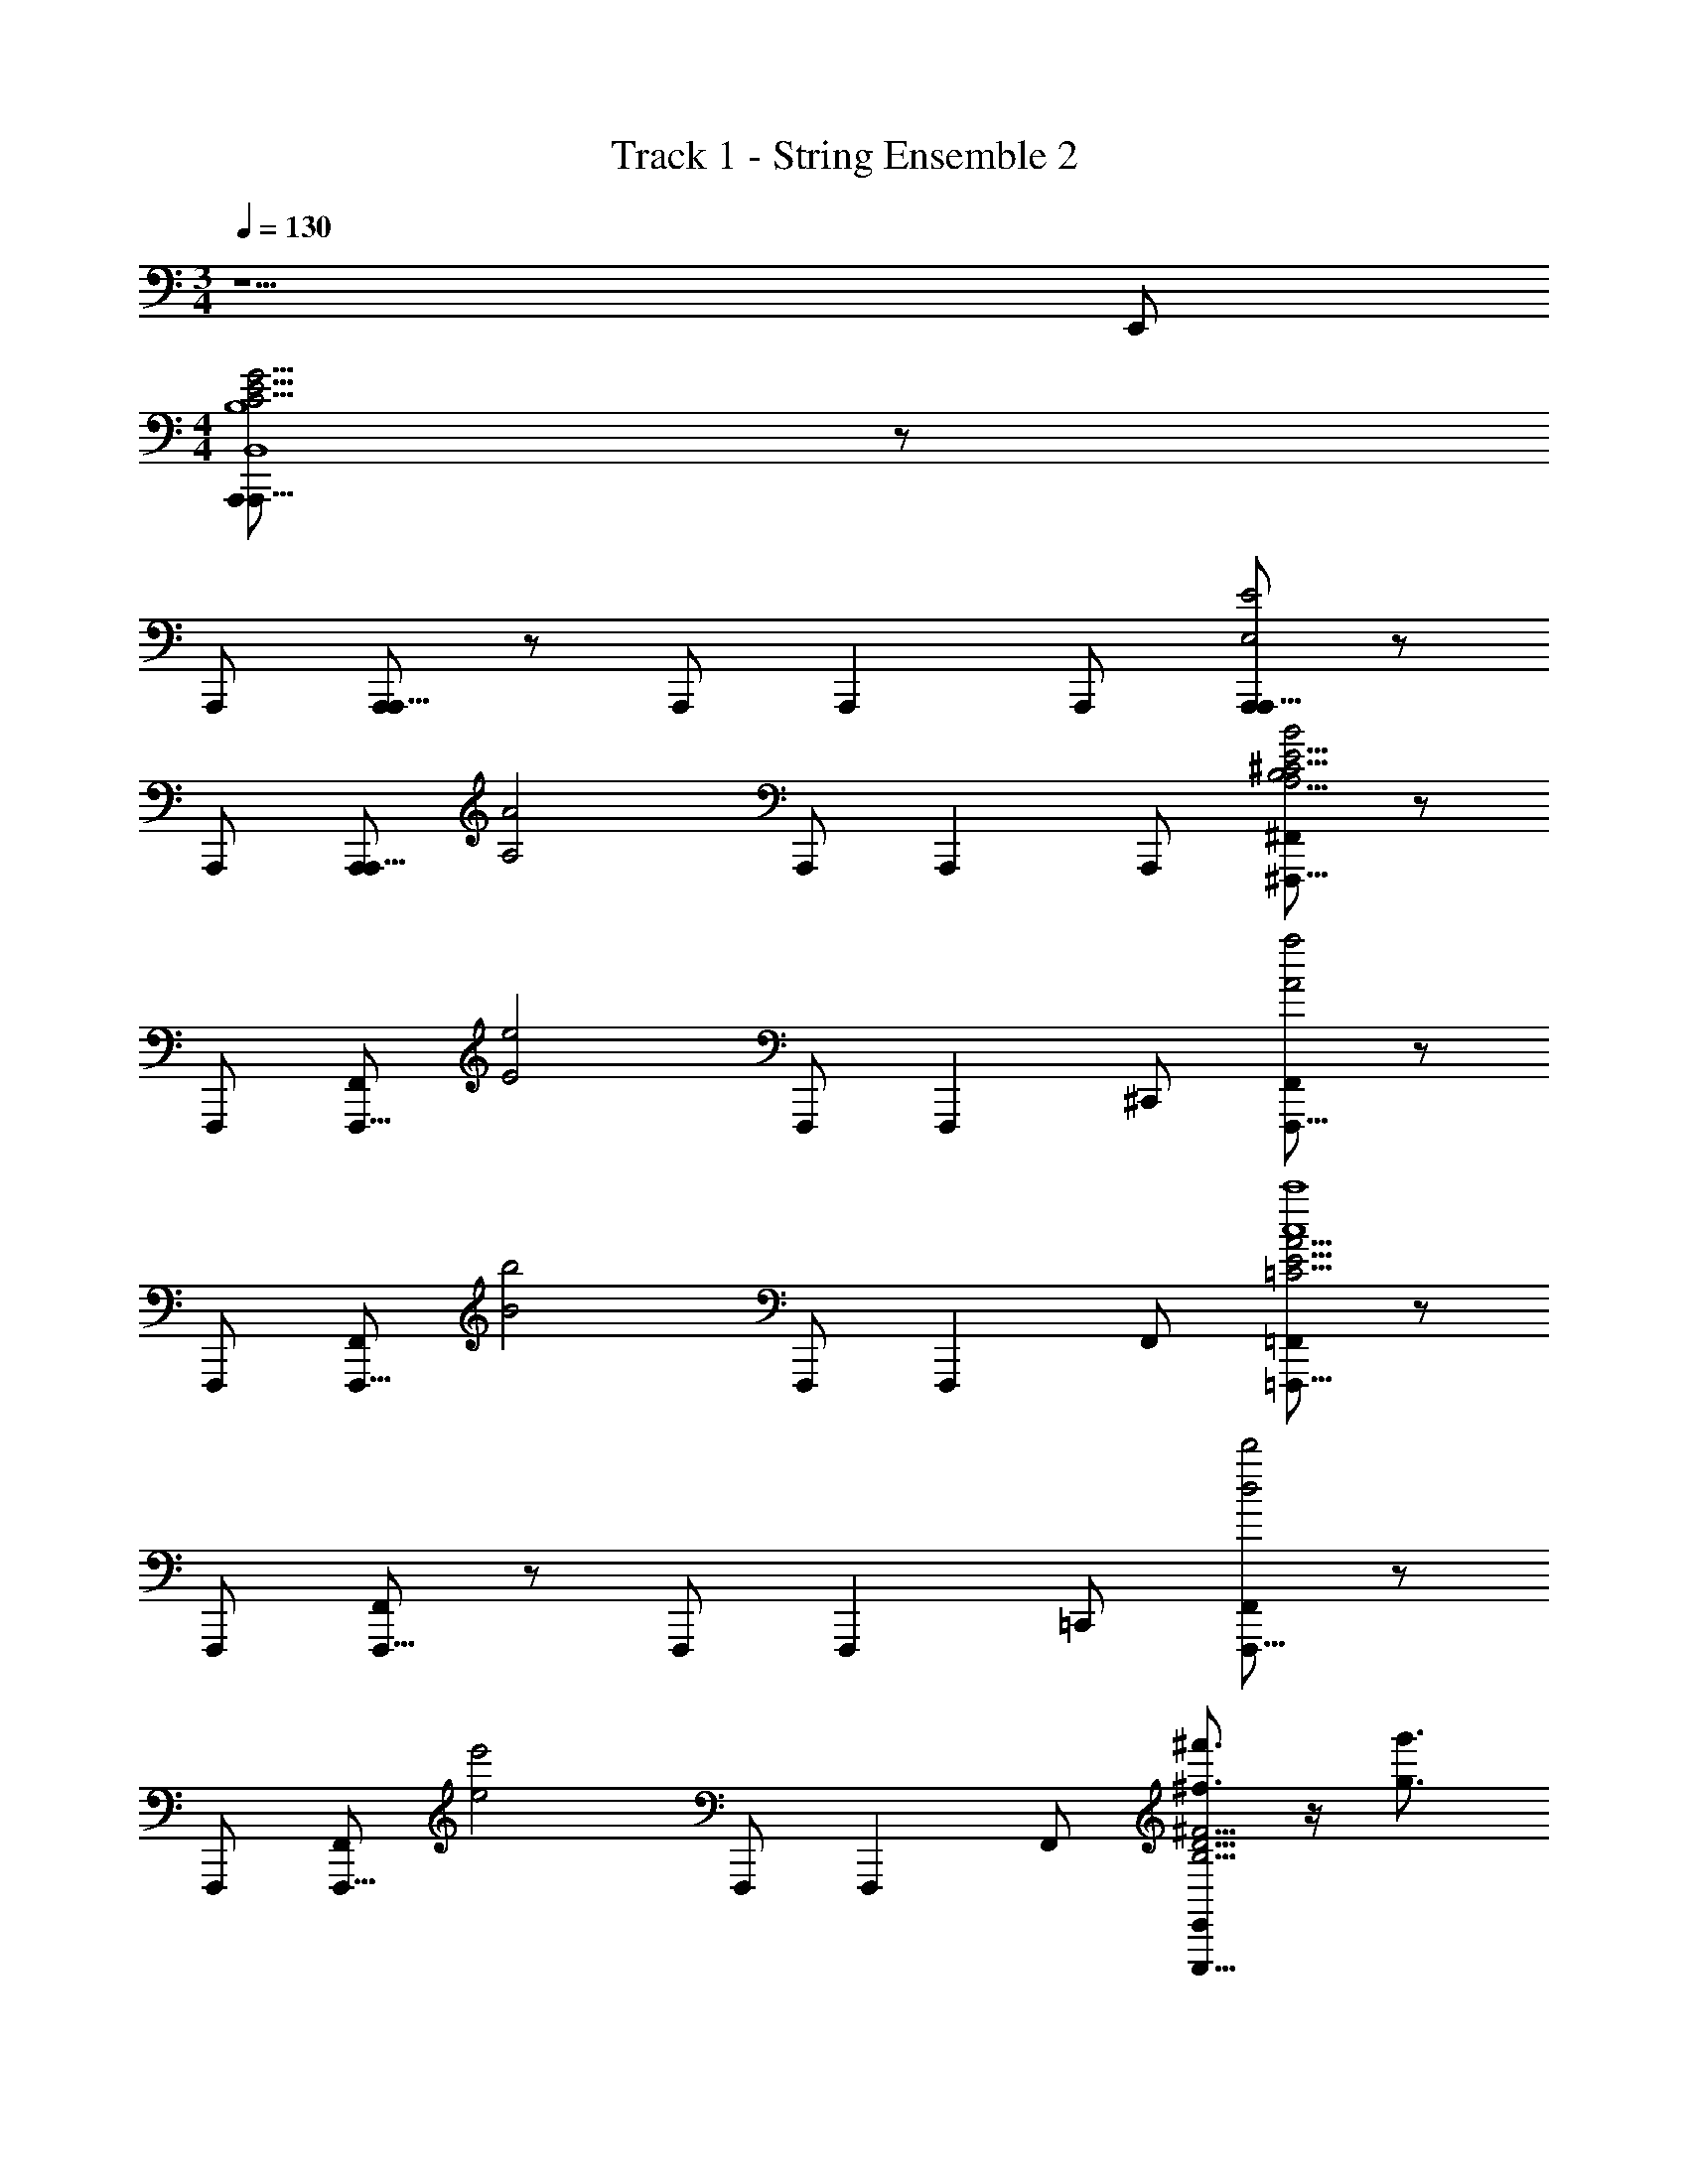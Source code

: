 X: 1
T: Track 1 - String Ensemble 2
Z: ABC Generated by Starbound Composer v0.8.7
L: 1/4
M: 3/4
Q: 1/4=130
K: C
z5/ E,,/ 
M: 4/4
[A,,,/A,,,5/8B,4B,,4C31/4E31/4G31/4] z/ 
A,,,/ [A,,,/A,,,5/8] z/ A,,,/ [z/A,,,5/6] A,,,/ [A,,,/A,,,5/8E2E,2] z/ 
A,,,/ [A,,,/A,,,5/8] [z/A2A,2] A,,,/ [z/A,,,5/6] A,,,/ [^F,,/^F,,,5/8B2B,2A,31/4^C31/4E31/4] z/ 
F,,,/ [F,,/F,,,5/8] [z/e2E2] F,,,/ [z/F,,,5/6] ^C,,/ [F,,/F,,,5/8a2A2] z/ 
F,,,/ [F,,/F,,,5/8] [z/b2B2] F,,,/ [z/F,,,5/6] F,,/ [=F,,/=F,,,5/8c'4c4=C31/4E31/4A31/4] z/ 
F,,,/ [F,,/F,,,5/8] z/ F,,,/ [z/F,,,5/6] =C,,/ [F,,/F,,,5/8d'2d2] z/ 
F,,,/ [F,,/F,,,5/8] [z/e'2e2] F,,,/ [z/F,,,5/6] F,,/ [E,,/E,,,5/8^f'3/4^f3/4^F15/4B,31/4D31/4] z/4 [z/4g'3/4g3/4] 
E,,,/ [f'/4f/4E,,/E,,,5/8] [d'/4d/4] [z/b21/4B21/4] E,,,/ [z/E,,,5/6] B,,,/ [E,/9E,,/E,,,5/8G15/4] z/72 ^F,/8 G,3/28 z/56 A,/8 B,/9 z/72 D/8 E3/28 z/56 F/8 
[A,/9E,,,/] z/72 B,/8 D3/28 z/56 E/8 [F/9E,,/E,,,5/8] z/72 G/8 A3/28 z/56 B/8 D/9 z/72 E/8 F3/28 z/56 G/8 [A/9E,,,/] z/72 B/8 d3/28 z/56 e/8 [G/9E,,,5/6] z/72 A/8 B3/28 z/56 d/8 [e/9B,/E,,/B,,/] z/72 f/8 g3/28 z/56 a/8 [C/6E/6G/6A,,,/A,,,5/8E3/4E,3/4] z7/12 [z/4F3/4F,3/4] 
A,,,/ [C/6E/6G/6G/A,,,/G,/A,,,5/8] z/3 [z/B,3/4B,,3/4] [z/4A,,,/] [z/4F3/4F,3/4] [z/A,,,5/6] [A,/6D/6F/6E,,/D9/4D,9/4] z/3 [C/6E/6G/6A,,,/A,,,5/8] z5/6 
A,,,/ [C/6E/6G/6A,,,/A,,,5/8] z5/6 [A,/4A,,/4A,,,/] [B,/4B,,/4] [E/4E,/4A,,,5/6] [z/4A3/4A,3/4] [A,/6D/6F/6A,,,/] z/3 [A,/6^C/6E/6^F,,/^F,,,5/8B3/4B,3/4] z7/12 [z/4B3/4B,3/4] 
F,,,/ [A,/6C/6E/6A/4A,/4F,,/F,,,5/8] z/12 [^G/4^G,/4] [z/E19/4E,19/4] F,,,/ [z/F,,,5/6] [F,/6B,/6E/6^C,,/] z/3 [A,/6C/6E/6F,,/F,,,5/8] z5/6 
F,,,/ [A,/6C/6E/6F,,/F,,,5/8] z5/6 F,,,/ [z/F,,,5/6] [F,/6B,/6E/6B,/F,,/B,,/] z/3 [=C/6E/6=G/6A,,,/A,,,5/8E3/4E,3/4] z7/12 [z/4F3/4F,3/4] 
A,,,/ [C/6E/6G/6G/A,,,/=G,/A,,,5/8] z/3 [z/B,3/4B,,3/4] [z/4A,,,/] [z/4F3/4F,3/4] [z/A,,,5/6] [A,/6D/6F/6E,,/D9/4D,9/4] z/3 [C/6E/6G/6A,,,/A,,,5/8] z5/6 
A,,,/ [C/6E/6G/6A,,,/A,,,5/8] z5/6 [A,/4A,,/4A,,,/] [B,/4B,,/4] [E/4E,/4A,,,5/6] [z/4A3/4A,3/4] [A,/6D/6F/6A,,,/] z/3 [A,/6^C/6E/6F,,/F,,,5/8B3/4B,3/4] z7/12 [z/4B3/4B,3/4] 
F,,,/ [A,/6C/6E/6A/4A,/4F,,/F,,,5/8] z/12 [^G/4^G,/4] [z/E19/4E,19/4] F,,,/ [z/F,,,5/6] [F,/6B,/6E/6C,,/] z/3 [A,/6C/6E/6F,,/F,,,5/8] z5/6 
F,,,/ [A,/6C/6E/6F,,/F,,,5/8] z5/6 F,,,/ [z/F,,,5/6] [F,/6B,/6E/6E/4E,/4F,,/] z/12 [F/4F,/4] [A,/6=C/6E/6=F,,/=F,,,5/8=G7/4=G,7/4] z5/6 
F,,,/ [A,/6C/6E/6F,,/F,,,5/8] z/3 [z/A7/4A,7/4] F,,,/ [z/F,,,5/6] [G,/6B,/6D/6=C,,/] z/3 [A,/6C/6E/6F,,/F,,,5/8B4/3B,4/3] z5/6 
F,,,/ [A,/6C/6E/6F,,/F,,,5/8c5/6C5/6] z5/6 [F,,,/c5/6C5/6] [z/F,,,5/6] [c/9C/9G,/6B,/6D/6F,,/] z/72 [z3/8d7/8D7/8] [B,/6D/6F/6E,,/E,,,5/8] z/3 [z/d5/6D5/6] 
E,,,/ [B,/6D/6F/6^c/4^C/4E,,/E,,,5/8] z/12 [=c/4=C/4] [z/B21/4B,21/4] E,,,/ [z/E,,,5/6] [B,/6D/6G/6B,,,/] z/3 [B,/6D/6F/6E,,/E,,,5/8] z5/6 
E,,,/ [B,/6D/6F/6E,,/E,,,5/8] z5/6 E,,,/ [z/E,,,5/6] [B,/6D/6G/6D/E,,/D,/] z/3 [G,/6B,/6E/6C,,/C,,,5/8E2E,2] z5/6 
C,,,/ [G,/6E/6C,,/C,,,5/8] z/3 [z/G2G,2] C,,,/ [z/C,,,5/6] [B,/6E/6G/6C,,/] z/3 [C/6E/6A/6F,,/F,,,5/8A2A,2] z5/6 
F,,,/ [C/6E/6A/6F,,/F,,,5/8] z/3 [z/G7/4G,7/4] F,,,/ [z/F,,,5/6] [C/6E/6G/6F,,/] z/3 [A,/6D/6F/6F/4F,/4E,,,5/8] z/12 [E/4E,/4] [F/4F,/4] z/4 
E,,,/ [A,,,/4E,,,5/8] A,,,/4 A,,,/ E,,,/ [B,/6D/6F/6F/4F,/4E,,,5/6] z/12 [E/4E,/4] [F/4F,/4] z/4 [E,/9A,,,/4E,,,5/8] z/72 F,/8 [G,3/28A,,,/4] z/56 A,/8 [B,/9A,,,/] z/72 D/8 E3/28 z/56 F/8 
[A,/9E,,,/] z/72 B,/8 D3/28 z/56 E/8 [F/9E,,,5/8] z/72 G/8 A3/28 z/56 B/8 [D/9B,/6D/6F/6E,,/] z/72 E/8 F3/28 z/56 G/8 [A/9E,,/4E,,,/] z/72 B/8 [d3/28B,/6D/6F/6E,,/] z/56 e/8 [G/9E,,,5/6] z/72 A/8 [B3/28A,,,/4] z/56 d/8 [e/9B,/6D/6F/6A,,,/4B,/B,,/] z/72 f/8 [g3/28B,/6D/6F/6A,,,/4] z/56 a/8 [C/6E/6G/6A,,,/A,,,5/8E3/4E,3/4] z7/12 [z/4F3/4F,3/4] 
A,,,/ [C/6E/6G/6G/A,,,/G,/A,,,5/8] z/3 [z/B,3/4B,,3/4] [z/4A,,,/] [z/4F3/4F,3/4] [z/A,,,5/6] [A,/6D/6F/6E,,/D9/4D,9/4] z/3 [C/6E/6G/6A,,,/A,,,5/8] z5/6 
A,,,/ [C/6E/6G/6A,,,/A,,,5/8] z5/6 [A,/4A,,/4A,,,/] [B,/4B,,/4] [E/4E,/4A,,,5/6] [z/4A3/4A,3/4] [A,/6D/6F/6A,,,/] z/3 [A,/6^C/6E/6^F,,/^F,,,5/8B3/4B,3/4] z7/12 [z/4B3/4B,3/4] 
F,,,/ [A,/6C/6E/6A/4A,/4F,,/F,,,5/8] z/12 [^G/4^G,/4] [z/E19/4E,19/4] F,,,/ [z/F,,,5/6] [F,/6B,/6E/6^C,,/] z/3 [A,/6C/6E/6F,,/F,,,5/8] z5/6 
F,,,/ [A,/6C/6E/6F,,/F,,,5/8] z5/6 F,,,/ [z/F,,,5/6] [F,/6B,/6E/6B,/F,,/B,,/] z/3 [=C/6E/6=G/6A,,,/A,,,5/8E3/4E,3/4] z7/12 [z/4F3/4F,3/4] 
A,,,/ [C/6E/6G/6G/A,,,/=G,/A,,,5/8] z/3 [z/B,3/4B,,3/4] [z/4A,,,/] [z/4F3/4F,3/4] [z/A,,,5/6] [A,/6D/6F/6E,,/D9/4D,9/4] z/3 [C/6E/6G/6A,,,/A,,,5/8] z5/6 
A,,,/ [C/6E/6G/6A,,,/A,,,5/8] z5/6 [A,/4A,,/4A,,,/] [B,/4B,,/4] [E/4E,/4A,,,5/6] [z/4A3/4A,3/4] [A,/6D/6F/6A,,,/] z/3 [A,/6^C/6E/6F,,/F,,,5/8B3/4B,3/4] z7/12 [z/4B3/4B,3/4] 
F,,,/ [A,/6C/6E/6A/4A,/4F,,/F,,,5/8] z/12 [^G/4^G,/4] [z/E19/4E,19/4] F,,,/ [z/F,,,5/6] [F,/6B,/6E/6C,,/] z/3 [A,/6C/6E/6F,,/F,,,5/8] z5/6 
F,,,/ [A,/6C/6E/6F,,/F,,,5/8] z5/6 F,,,/ [z/F,,,5/6] [F,/6B,/6E/6E/4E,/4F,,/] z/12 [F/4F,/4] [A,/6=C/6E/6=F,,/=F,,,5/8=G7/4=G,7/4] z5/6 
F,,,/ [A,/6C/6E/6F,,/F,,,5/8] z/3 [z/A7/4A,7/4] F,,,/ [z/F,,,5/6] [G,/6B,/6D/6=C,,/] z/3 [A,/6C/6E/6F,,/F,,,5/8B4/3B,4/3] z5/6 
F,,,/ [A,/6C/6E/6F,,/F,,,5/8c5/6C5/6] z5/6 [F,,,/c5/6C5/6] [z/F,,,5/6] [c/9C/9G,/6B,/6D/6F,,/] z/72 [z3/8d7/8D7/8] [B,/6D/6F/6E,,/E,,,5/8] z/3 [z/d5/6D5/6] 
E,,,/ [B,/6D/6F/6^c/4^C/4E,,/E,,,5/8] z/12 [=c/4=C/4] [z/B21/4B,21/4] E,,,/ [z/E,,,5/6] [B,/6D/6G/6B,,,/] z/3 [B,/6D/6F/6E,,/E,,,5/8] z5/6 
E,,,/ [B,/6D/6F/6E,,/E,,,5/8] z5/6 E,,,/ [z/E,,,5/6] [B,/6D/6G/6D/E,,/D,/] z/3 [G,/6B,/6E/6C,,/C,,,5/8E2E,2] z5/6 
C,,,/ [G,/6E/6C,,/C,,,5/8] z/3 [z/G2G,2] C,,,/ [z/C,,,5/6] [B,/6E/6G/6C,,/] z/3 [C/6E/6A/6F,,/F,,,5/8A2A,2] z5/6 
F,,,/ [C/6E/6A/6F,,/F,,,5/8] z/3 [z/G7/4G,7/4] F,,,/ [z/F,,,5/6] [C/6E/6G/6F,,/] z/3 [A,/6D/6F/6F/4F,/4E,,,5/8] z/12 [E/4E,/4] [F/4F,/4] z/4 
E,,,/ [A,,,/4E,,,5/8] A,,,/4 A,,,/ E,,,/ [B,/6D/6F/6F/4F,/4E,,,5/6] z/12 [E/4E,/4] [F/4F,/4] z/4 [E,/9A,,,/4E,,,5/8] z/72 F,/8 [G,3/28A,,,/4] z/56 A,/8 [B,/9A,,,/] z/72 D/8 E3/28 z/56 F/8 
[A,/9E,,,/] z/72 B,/8 D3/28 z/56 E/8 [F/9E,,,5/8] z/72 G/8 A3/28 z/56 B/8 [D/9B,/6D/6F/6E,,/] z/72 E/8 F3/28 z/56 G/8 [A/9E,,/4E,,,/] z/72 B/8 [d3/28B,/6D/6F/6E,,/] z/56 e/8 [G/9E,,,5/6] z/72 A/8 [B3/28A,,,/4] z/56 d/8 [e/9B,/6D/6F/6A,,,/4B,/B,,/] z/72 f/8 [g3/28B,/6D/6F/6A,,,/4] z/56 a/8 [C/6E/6G/6A,,,/A,,,5/8E3/4E,3/4] z7/12 [z/4F3/4F,3/4] 
A,,,/ [C/6E/6G/6G/A,,,/G,/A,,,5/8] z/3 [z/B,3/4B,,3/4] [z/4A,,,/] [z/4F3/4F,3/4] [z/A,,,5/6] [A,/6D/6F/6E,,/D9/4D,9/4] z/3 [C/6E/6G/6A,,,/A,,,5/8] z5/6 
A,,,/ [C/6E/6G/6A,,,/A,,,5/8] z5/6 [A,/4A,,/4A,,,/] [B,/4B,,/4] [E/4E,/4A,,,5/6] [z/4A3/4A,3/4] [A,/6D/6F/6A,,,/] z/3 [A,/6^C/6E/6^F,,/^F,,,5/8B3/4B,3/4] z7/12 [z/4B3/4B,3/4] 
F,,,/ [A,/6C/6E/6A/4A,/4F,,/F,,,5/8] z/12 [^G/4^G,/4] [z/E19/4E,19/4] F,,,/ [z/F,,,5/6] [F,/6B,/6E/6^C,,/] z/3 [A,/6C/6E/6F,,/F,,,5/8] z5/6 
F,,,/ [A,/6C/6E/6F,,/F,,,5/8] z5/6 F,,,/ [z/F,,,5/6] [F,/6B,/6E/6B,/F,,/B,,/] z/3 [=C/6E/6=G/6A,,,/A,,,5/8E3/4E,3/4] z7/12 [z/4F3/4F,3/4] 
A,,,/ [C/6E/6G/6G/A,,,/=G,/A,,,5/8] z/3 [z/B,3/4B,,3/4] [z/4A,,,/] [z/4F3/4F,3/4] [z/A,,,5/6] [A,/6D/6F/6E,,/D9/4D,9/4] z/3 [C/6E/6G/6A,,,/A,,,5/8] z5/6 
A,,,/ [C/6E/6G/6A,,,/A,,,5/8] z5/6 [A,/4A,,/4A,,,/] [B,/4B,,/4] [E/4E,/4A,,,5/6] [z/4A3/4A,3/4] [A,/6D/6F/6A,,,/] z/3 [A,/6^C/6E/6F,,/F,,,5/8B3/4B,3/4] z7/12 [z/4B3/4B,3/4] 
F,,,/ [A,/6C/6E/6A/4A,/4F,,/F,,,5/8] z/12 [^G/4^G,/4] [z/E19/4E,19/4] F,,,/ [z/F,,,5/6] [F,/6B,/6E/6C,,/] z/3 [A,/6C/6E/6F,,/F,,,5/8] z5/6 
F,,,/ [A,/6C/6E/6F,,/F,,,5/8] z5/6 F,,,/ [z/F,,,5/6] [F,/6B,/6E/6E/4E,/4F,,/] z/12 [F/4F,/4] [A,/6=C/6E/6=F,,/=F,,,5/8=G7/4=G,7/4] z5/6 
F,,,/ [A,/6C/6E/6F,,/F,,,5/8] z/3 [z/A7/4A,7/4] F,,,/ [z/F,,,5/6] [G,/6B,/6D/6=C,,/] z/3 [A,/6C/6E/6F,,/F,,,5/8B4/3B,4/3] z5/6 
F,,,/ [A,/6C/6E/6F,,/F,,,5/8c5/6C5/6] z5/6 [F,,,/c5/6C5/6] [z/F,,,5/6] [c/9C/9G,/6B,/6D/6F,,/] z/72 [z3/8d7/8D7/8] [B,/6D/6F/6E,,/E,,,5/8] z/3 [z/d5/6D5/6] 
E,,,/ [B,/6D/6F/6^c/4^C/4E,,/E,,,5/8] z/12 [=c/4=C/4] [z/B21/4B,21/4] E,,,/ [z/E,,,5/6] [B,/6D/6G/6B,,,/] z/3 [B,/6D/6F/6E,,/E,,,5/8] z5/6 
E,,,/ [B,/6D/6F/6E,,/E,,,5/8] z5/6 E,,,/ [z/E,,,5/6] [B,/6D/6G/6D/E,,/D,/] z/3 [G,/6B,/6E/6C,,/C,,,5/8E2E,2] z5/6 
C,,,/ [G,/6E/6C,,/C,,,5/8] z/3 [z/G2G,2] C,,,/ [z/C,,,5/6] [B,/6E/6G/6C,,/] z/3 [C/6E/6A/6F,,/F,,,5/8A2A,2] z5/6 
F,,,/ [C/6E/6A/6F,,/F,,,5/8] z/3 [z/G7/4G,7/4] F,,,/ [z/F,,,5/6] [C/6E/6G/6F,,/] z/3 [A,/6D/6F/6F/4F,/4E,,,5/8] z/12 [E/4E,/4] [F/4F,/4] z/4 
E,,,/ [A,,,/4E,,,5/8] A,,,/4 A,,,/ E,,,/ [B,/6D/6F/6F/4F,/4E,,,5/6] z/12 [E/4E,/4] [F/4F,/4] z/4 [E,/9A,,,/4E,,,5/8] z/72 F,/8 [G,3/28A,,,/4] z/56 A,/8 [B,/9A,,,/] z/72 D/8 E3/28 z/56 F/8 
[A,/9E,,,/] z/72 B,/8 D3/28 z/56 E/8 [F/9E,,,5/8] z/72 G/8 A3/28 z/56 B/8 [D/9B,/6D/6F/6E,,/A3/4A,3/4] z/72 E/8 F3/28 z/56 G/8 [A/9E,,/4E,,,/] z/72 B/8 [d3/28B,/6D/6F/6B/E,,/B,/] z/56 e/8 [G/9E,,,5/6] z/72 A/8 [B3/28e/4A,,,/4E/4] z/56 d/8 [e/9B,/6D/6F/6A,,,/4a/A/] z/72 f/8 [g3/28B,/6D/6F/6A,,,/4] z/56 a/8 [B,/b13/4B13/4A,15/4D15/4F15/4G,,,15/4] F/ 
E/ F/ B/ F/ E/ [a/4A/4F/] [g/4G/4] [B,/f7/4F7/4^C15/4E15/4A15/4A,,,15/4] F/ 
E/ F/ [A/d7/4D7/4] F/ E/ F/ [C/^c3/4C3/4B,,,23/4A,31/4D31/4F31/4] [z/4D/] [z/4d3/4D3/4] 
C/ [D/a25/4A25/4] A/ D/ C/ D/ C/ D/ 
C/ D/ [A/A,,,7/4] D/ C/ D/ [B,/b11/4B11/4A,15/4D15/4F15/4G,,,15/4] F/ 
E/ F/ B/ F/ [a/E/A/] [b/F/B/] [A,/^c'7/4c7/4C15/4E15/4A15/4^F,,,15/4] E/ 
C/ E/ [A/d'7/4d7/4] E/ C/ E/ [B,/E15/4b23/4B,,,23/4B23/4F31/4B31/4] F/ 
E/ F/ B/ F/ E/ F/ [B,/^D15/4] F/ 
D/ F/ [B,/A3/4A,3/4A,,,7/4] [z/4F/] [z/4B/B,/] [z/4E/] [e/4E/4] [a/F/A/] [B,/b13/4B13/4A,15/4=D15/4F15/4G,,,15/4] F/ 
E/ F/ B/ F/ E/ [a/4A/4F/] [g/4G/4] [B,/f7/4F7/4C15/4E15/4A15/4A,,,15/4] F/ 
E/ F/ [A/d7/4D7/4] F/ E/ F/ [C/c3/4C3/4B,,,23/4A,31/4D31/4F31/4] [z/4D/] [z/4d3/4D3/4] 
C/ [D/a25/4A25/4] A/ D/ C/ D/ C/ D/ 
C/ D/ [A/A,,,7/4] D/ C/ D/ [B,/b11/4B11/4A,15/4D15/4F15/4G,,,15/4] F/ 
E/ F/ B/ F/ [a/E/A/] [b/F/B/] [A,/c'7/4c7/4C15/4E15/4A15/4F,,,15/4] E/ 
C/ E/ [A/d'7/4d7/4] E/ C/ E/ [B,/6E/6B/C,,,3/4C,,5/6B11/4e13/4E13/4] z/3 [B,/6E/6A/] z/12 [B,/6E/6G,,,3/4] z/12 
[z/4B/] [B,/6E/6] z/12 [B,/6E/6C,,/E/] z/3 [B,/4E/4B/C,,,7/4] z/4 A/ [B/G,,5/6] [B,/6E/6d/4D/4E/] z/12 [e/4E/4] [B,/6E/6B/B3/4C,,3/4C,,,3/4B,3/4B11/4] z/3 [B,/6E/6A/] z/12 [B,/6E/6C,,/4A3/4G,,,3/4A,3/4] z/12 
[z/4B/] [B,/6E/6] z/12 [B,/6E/6C,,/4B/C,,/E/B,/] z/12 C,,/4 [B,/4E/4B/C,,5/6C,,,5/6E4/3E,4/3] z/4 A/ [B/G,,,5/6] [B,/6E/6E/4E,/4C,,/E/] z/12 [F/4F,/4] [A,/6F/6B/G3/4D,,,3/4G,3/4D,,5/6d11/4] z/3 [A,/6F/6A/] z/12 [A,/6F/6A3/4A,,,3/4A,3/4] z/12 
[z/4B/] [A,/6F/6] z/12 [A,/6F/6G/4G,/4D,,/E/] z/12 [F/4F,/4] [A,/4F/4B/E3/4E,3/4D,,,7/4] z/4 [z/4A/] [z/4D3/4D,3/4] [B/A,,5/6] [A,/6F/6E/B,17/4B,,17/4] z/3 [A,/6F/6B/D,,,3/4D,,5/6d11/4] z/3 [A,/6F/6A/] z/12 [A,/6F/6A,,,3/4] z/12 
[z/4B/] [A,/6F/6] z/12 [A,/6F/6D,,/4D,,/E/] z/12 D,,/4 [A,/6F/6D,,/E,,/B/] z/3 [A,/6F/6D,,/D,,/A/] z/3 [A,/6G/6A,,/A,,,/B/] z/3 [A,/6G/6A,,/D,,,/E/] z/3 [B,/6E/6B/C,,,3/4C,,5/6e11/4] z/3 [B,/6E/6A,/4A,,/4A/] z/12 [B,/6E/6B,/4B,,/4G,,,3/4] z/12 
[=C/4C,/4B/] [B,/6E/6D/D,/] z/12 [B,/6E/6C,,/E/] z/12 [z/4E3/4E,3/4] [B,/4E/4B/C,,,7/4] z/4 [F/A/F,/] [G/B/G,/G,,5/6] [B,/6E/6A/E/A,/] z/3 [B,/6E/6B/B3/4C,,3/4C,,,3/4B,3/4e11/4] z/3 [B,/6E/6A/] z/12 [B,/6E/6C,,/4E3/4G,,,3/4E,3/4] z/12 
[z/4B/] [B,/6E/6] z/12 [B,/6E/6C,,/4C,,/E/dD] z/12 C,,/4 [B,/4E/4B/C,,5/6C,,,5/6] z/4 [A/=cC] [B/G,,,5/6] [B,/6E/6B/4B,/4C,,/E/] z/12 [c/4C/4] [A,/6F/6B/B3/4D,,,3/4B,3/4D,,5/6f11/4] z/3 [A,/6F/6A/] z/12 [A,/6F/6A3/4A,,,3/4A,3/4] z/12 
[z/4B/] [A,/6F/6] z/12 [A,/6F/6G/D,,/E/G,/] z/3 [A,/4F/4B/D,,,7/4A17/6A,17/6] z/4 A/ [B/A,,5/6] [A,/6F/6E/] z/3 [A,/6F/6B/D,,,3/4D,,5/6f11/4] z/3 [A,/6F/6A/] z/12 [A,/6F/6A,,,3/4] z/12 
[z/4B/] [A,/6F/6] z/12 [A,/6F/6D,,/4D,,/E/] z/12 D,,/4 [A,/6F/6D,,/E,,/B/GG,] z/3 [A,/6F/6D,,/D,,/A/] z/3 [A,/6D/6A,,/A,,,/B/FF,] z/3 [A,/6D/6A,,/D,,,/E/] z/3 [a/6b/6e'/6E,,,5/28E,,/4F3/4F,3/4] z/12 [a/6b/6e'/6E,,,5/14E,,/] z/3 [a/6b/6e'/6E,,,5/28E,,/4G3/4G,3/4] z/12 
[a/6b/6e'/6E,,,5/14E,,/] z/3 [a/6b/6e'/6E,,,5/28E,,/4F/F,/] z/12 [a/6b/6e'/6E,,,5/14E,,/] z/12 [z/4D3/4D,3/4] [a/6b/6e'/6E,,,5/28E,,/4] z/12 [a/6b/6e'/6E,,,5/14E,,/] z/12 [z/4B,3/4B,,3/4] [a/6b/6e'/6E,,,5/28E,,/4] z/12 [a/6b/6e'/6E,,,5/14E,,/] z/12 [z/4E/E,/] [a/6b/6e'/6E,,,5/28E,,/4] z/12 [E,,,/6a/6b/6e'/6E,,/] 
